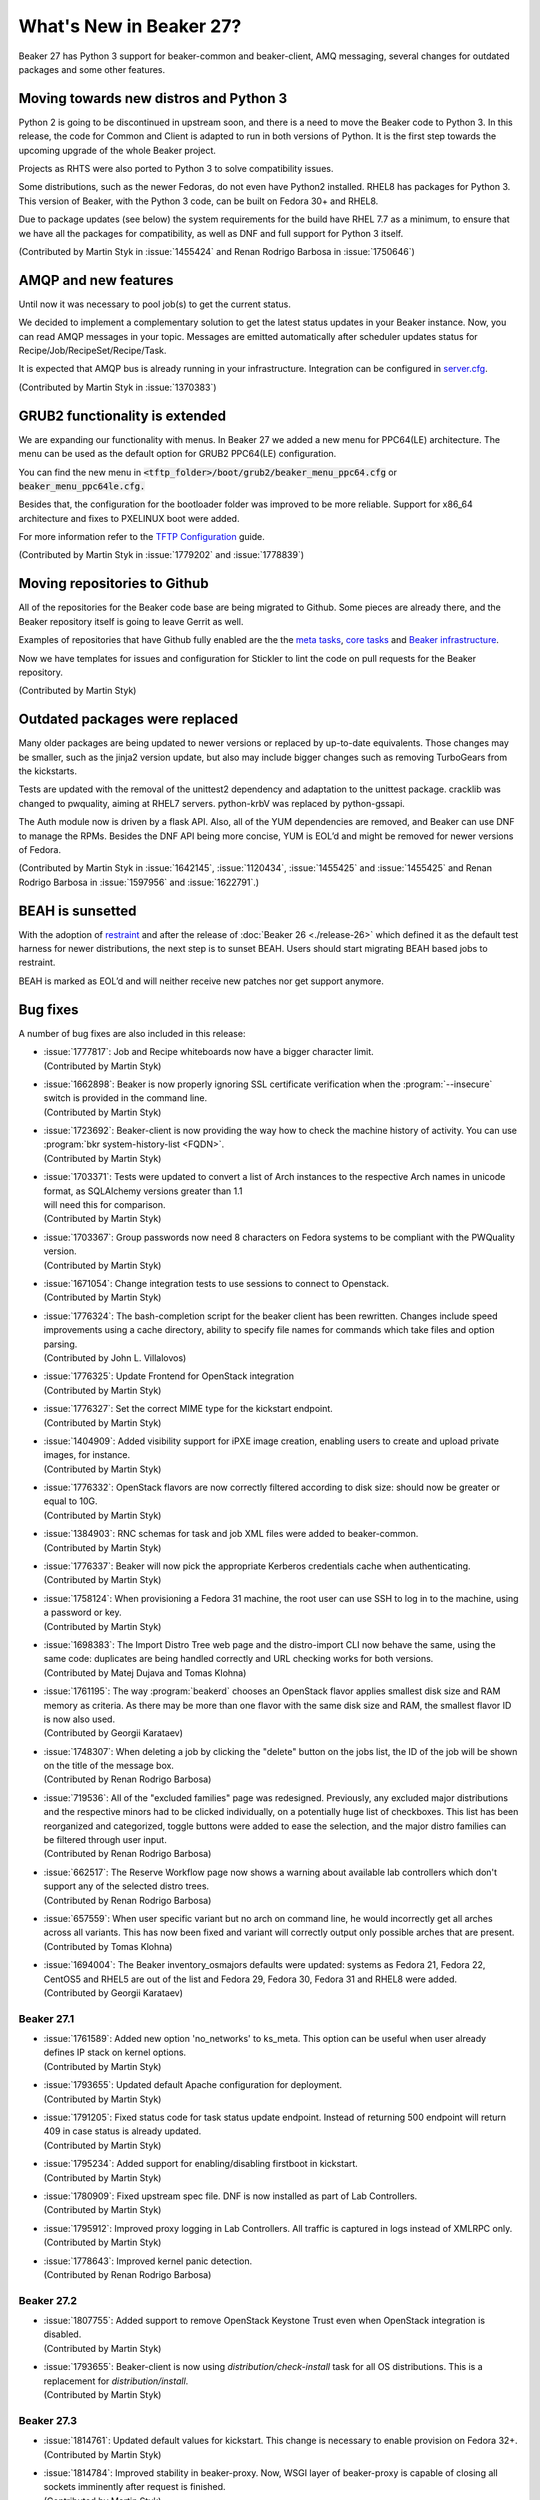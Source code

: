 What's New in Beaker 27?
========================

Beaker 27 has Python 3 support for beaker-common and beaker-client, AMQ messaging,
several changes for outdated packages and some other features.


Moving towards new distros and Python 3
---------------------------------------

Python 2 is going to be discontinued in upstream soon, and there is a need to
move the Beaker code to Python 3. In this release, the code for Common and Client
is adapted to run in both versions of Python. It is the first step towards the
upcoming upgrade of the whole Beaker project.

Projects as RHTS were also ported to Python 3 to solve compatibility issues.

Some distributions, such as the newer Fedoras, do not even have Python2 installed.
RHEL8 has packages for Python 3. This version of Beaker, with the Python 3 code,
can be built on Fedora 30+ and RHEL8.

Due to package updates (see below) the system requirements for the build have
RHEL 7.7 as a minimum, to ensure that we have all the packages for compatibility,
as well as DNF and full support for Python 3 itself.

(Contributed by Martin Styk in :issue:`1455424` and Renan Rodrigo Barbosa
in :issue:`1750646`)


AMQP and new features
---------------------

Until now it was necessary to pool job(s) to get the current status.

We decided to implement a complementary solution to get the latest status updates in
your Beaker instance. Now, you can read AMQP messages in your topic. Messages are
emitted automatically after scheduler updates status for Recipe/Job/RecipeSet/Recipe/Task.

It is expected that AMQP bus is already running in your infrastructure. Integration can be
configured in `server.cfg <https://beaker-project.org/docs/admin-guide/config-files.html>`_.

(Contributed by Martin Styk in :issue:`1370383`)


GRUB2 functionality is extended
-------------------------------

We are expanding our functionality with menus. In Beaker 27 we added a new menu for
PPC64(LE) architecture. The menu can be used as the default option for GRUB2 PPC64(LE)
configuration.

You can find the new menu in :code:`<tftp_folder>/boot/grub2/beaker_menu_ppc64.cfg` or
:code:`beaker_menu_ppc64le.cfg.`

Besides that, the configuration for the bootloader folder was improved to be more reliable. Support
for x86_64 architecture and fixes to PXELINUX boot were added.

For more information refer to the `TFTP Configuration <https://beaker-project.org/docs/admin-guide/tftp.html>`_ guide.

(Contributed by Martin Styk in :issue:`1779202` and :issue:`1778839`)


Moving repositories to Github
-----------------------------

All of the repositories for the Beaker code base are being migrated to Github. Some
pieces are already there, and the Beaker repository itself is going to
leave Gerrit as well.

Examples of repositories that have Github fully enabled are the the
`meta tasks <https://github.com/beaker-project/beaker-meta-tasks>`_,
`core tasks <https://github.com/beaker-project/beaker-core-tasks>`_ and
`Beaker infrastructure <https://github.com/beaker-project/beaker-infrastructure>`_.

Now we have templates for issues and configuration for Stickler to lint the code on
pull requests for the Beaker repository.

(Contributed by Martin Styk)


Outdated packages were replaced
-------------------------------

Many older packages are being updated to newer versions or replaced by up-to-date
equivalents. Those changes may be smaller, such as the jinja2 version update,
but also may include bigger changes such as removing TurboGears from the kickstarts.

Tests are updated with the removal of the unittest2 dependency and adaptation to
the unittest package. cracklib was changed to pwquality, aiming at RHEL7 servers.
python-krbV was replaced by python-gssapi.

The Auth module now is driven by a flask API. Also, all of the YUM dependencies are
removed, and Beaker can use DNF to manage the RPMs. Besides the DNF API being
more concise, YUM is EOL’d and might be removed for newer versions of Fedora.

(Contributed by Martin Styk in :issue:`1642145`, :issue:`1120434`,
:issue:`1455425` and :issue:`1455425` and Renan Rodrigo Barbosa in :issue:`1597956`
and :issue:`1622791`.)


BEAH is sunsetted
-----------------

With the adoption of `restraint <https://restraint.readthedocs.io/>`_
and after the release of :doc:`Beaker 26 <./release-26>` which defined it as the
default test harness for newer distributions, the next step is to sunset BEAH.
Users should start migrating BEAH based jobs to restraint.

BEAH is marked as EOL’d and will neither receive new patches nor get support anymore.


Bug fixes
---------

A number of bug fixes are also included in this release:

* | :issue:`1777817`: Job and Recipe whiteboards now have a bigger character limit.
  | (Contributed by Martin Styk)
* | :issue:`1662898`:  Beaker is now properly ignoring SSL certificate verification
    when the :program:`--insecure` switch is provided in the command line.
  | (Contributed by Martin Styk)
* | :issue:`1723692`:  Beaker-client is now providing the way how to check the machine
    history of activity. You can use :program:`bkr system-history-list <FQDN>`.
  | (Contributed by Martin Styk)
* | :issue:`1703371`: Tests were updated to convert a list of Arch instances to the
    respective Arch names in unicode format, as SQLAlchemy versions greater than 1.1
  | will need this for comparison.
  | (Contributed by Martin Styk)
* | :issue:`1703367`: Group passwords now need 8 characters on Fedora systems to be
    compliant with the PWQuality version.
  | (Contributed by Martin Styk)
* | :issue:`1671054`: Change integration tests to use sessions to connect to Openstack.
  | (Contributed by Martin Styk)
* | :issue:`1776324`: The bash-completion script for the beaker client has been rewritten.
    Changes include speed improvements using a cache directory, ability to specify file names for
    commands which take files and option parsing.
  | (Contributed by John L. Villalovos)
* | :issue:`1776325`: Update Frontend for OpenStack integration
  | (Contributed by Martin Styk)
* | :issue:`1776327`: Set the correct MIME type for the kickstart endpoint.
  | (Contributed by Martin Styk)
* | :issue:`1404909`: Added visibility support for iPXE image creation, enabling users to
    create and upload private images, for instance.
  | (Contributed by Martin Styk)
* | :issue:`1776332`: OpenStack flavors are now correctly filtered according
    to disk size: should now be greater or equal to 10G.
  | (Contributed by Martin Styk)
* | :issue:`1384903`: RNC schemas for task and job XML files were added to
    beaker-common.
  | (Contributed by Martin Styk)
* | :issue:`1776337`: Beaker will now pick the appropriate Kerberos credentials
    cache when authenticating.
  | (Contributed by Martin Styk)
* | :issue:`1758124`: When provisioning a Fedora 31 machine, the root user can
    use SSH to log in to the machine, using a password or key.
  | (Contributed by Martin Styk)
* | :issue:`1698383`: The Import Distro Tree web page and the distro-import
    CLI now behave the same, using the same code: duplicates are being handled
    correctly and URL checking works for both versions.
  | (Contributed by Matej Dujava and Tomas Klohna)
* | :issue:`1761195`: The way :program:`beakerd` chooses an OpenStack flavor applies
    smallest disk size and RAM memory as criteria. As there may be more than
    one flavor with the same disk size and RAM, the smallest flavor ID is now
    also used.
  | (Contributed by Georgii Karataev)
* | :issue:`1748307`: When deleting a job by clicking the "delete" button on the jobs
    list, the ID of the job will be shown on the title of the message box.
  | (Contributed by Renan Rodrigo Barbosa)
* | :issue:`719536`: All of the "excluded families" page was redesigned. Previously, any
    excluded major distributions and the respective minors had to be clicked individually,
    on a potentially huge list of checkboxes.
    This list has been reorganized and categorized, toggle buttons were added to ease
    the selection, and the major distro families can be filtered through user input.
  | (Contributed by Renan Rodrigo Barbosa)
* | :issue:`662517`: The Reserve Workflow page now shows a warning about available
    lab controllers which don't support any of the selected distro trees.
  | (Contributed by Renan Rodrigo Barbosa)
* | :issue:`657559`: When user specific variant but no arch on command line,
    he would incorrectly get all arches across all variants. This has now been fixed
    and variant will correctly output only possible arches that are present.
  | (Contributed by Tomas Klohna)
* | :issue:`1694004`: The Beaker inventory_osmajors defaults were updated:
    systems as Fedora 21, Fedora 22, CentOS5 and RHEL5 are out of the list and
    Fedora 29, Fedora 30, Fedora 31 and RHEL8 were added.
  | (Contributed by Georgii Karataev)


Beaker 27.1
~~~~~~~~~~~
* | :issue:`1761589`: Added new option 'no_networks' to ks_meta.
    This option can be useful when user already defines IP stack on
    kernel options.
  | (Contributed by Martin Styk)
* | :issue:`1793655`: Updated default Apache configuration for deployment.
  | (Contributed by Martin Styk)
* | :issue:`1791205`: Fixed status code for task status update endpoint.
    Instead of returning 500 endpoint will return 409 in case status
    is already updated.
  | (Contributed by Martin Styk)
* | :issue:`1795234`: Added support for enabling/disabling firstboot in kickstart.
  | (Contributed by Martin Styk)
* | :issue:`1780909`: Fixed upstream spec file. DNF is now installed as part
    of Lab Controllers.
  | (Contributed by Martin Styk)
* | :issue:`1795912`: Improved proxy logging in Lab Controllers.
    All traffic is captured in logs instead of XMLRPC only.
  | (Contributed by Martin Styk)
* | :issue:`1778643`: Improved kernel panic detection.
  | (Contributed by Renan Rodrigo Barbosa)


Beaker 27.2
~~~~~~~~~~~
* | :issue:`1807755`: Added support to remove OpenStack Keystone Trust even
    when OpenStack integration is disabled.
  | (Contributed by Martin Styk)
* | :issue:`1793655`: Beaker-client is now using `distribution/check-install` task
    for all OS distributions. This is a replacement for `distribution/install`.
  | (Contributed by Martin Styk)


Beaker 27.3
~~~~~~~~~~~
* | :issue:`1814761`: Updated default values for kickstart. This change is
    necessary to enable provision on Fedora 32+.
  | (Contributed by Martin Styk)
* | :issue:`1814784`: Improved stability in beaker-proxy. Now, WSGI layer
    of beaker-proxy is capable of closing all sockets imminently after
    request is finished.
  | (Contributed by Martin Styk)

Beaker 27.4
~~~~~~~~~~~
* | :issue:`1816102`: New command for beaker-client introduced.
    Beaker-client is providing the way how to remove a task from task
    library based on the name. This feature is limited to administrators.
    You can execute as following `bkr task-remove <name>`.
  | (Contributed by Martin Styk)
* | :issue:`1795917`:  Added support to use different variable for kickstart
    on kernel cmdline. Now user can define new `ks_meta` with name
    `ks_keyword`.
  | (Contributed by John Villalovos)
* | :issue:`1818070`: Now, distribution RHVH is imported by default with
    additional `ks_meta` variable `ks_keyword='inst.ks'`. This mitigates
    problems with an older version of RHVH where `ks` do not trigger
    the installation process in RHVH, instead of that, it is considered
    an upgrade.
  | (Contributed by Martin Styk)
